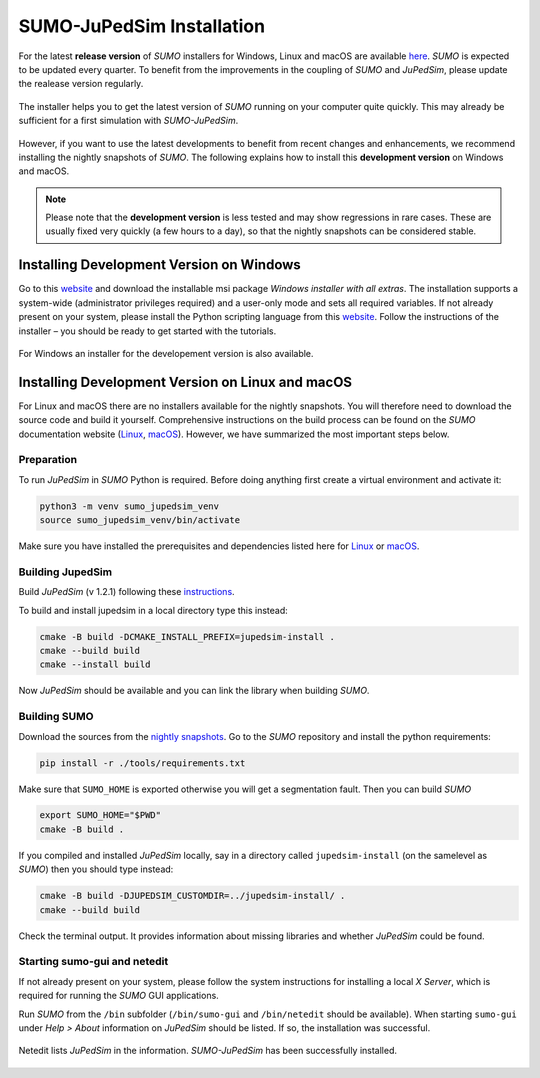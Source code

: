 ==========================
SUMO-JuPedSim Installation
==========================

For the latest **release version** of *SUMO* installers for Windows, Linux and macOS are available `here <https://sumo.dlr.de/docs/Installing/index.html>`__.
*SUMO* is expected to be updated every quarter. 
To benefit from the improvements in the coupling of *SUMO* and *JuPedSim*, please update the realease version regularly.

.. figure:: /_static/coupling/install/installer.png
    :width: 80%
    :align: center
    :alt: Installer for *SUMO-JuPedSim*

    The installer helps you to get the latest version of *SUMO* running on your computer quite quickly. This may already be sufficient for a first simulation with *SUMO-JuPedSim*.

However, if you want to use the latest developments to benefit from recent changes and enhancements, we recommend installing the nightly snapshots of *SUMO*. 
The following explains how to install this **development version** on Windows and macOS.

.. note::

    Please note that the **development version** is less tested and may show regressions in rare cases. 
    These are usually fixed very quickly (a few hours to a day), so that the nightly snapshots can be considered stable.

Installing Development Version on Windows
=========================================

Go to this `website <https://sumo.dlr.de/docs/Downloads.php#nightly_snapshots>`__  and download the installable msi package *Windows installer with all extras*. 
The installation supports a system-wide (administrator privileges required) and a user-only mode and sets all required variables. 
If not already present on your system, please install the Python scripting language from this `website <https://www.python.org/downloads/>`__.
Follow the instructions of the installer – you should be ready to get started with the tutorials.

.. figure:: /_static/coupling/install/installer_nightly.png
    :width: 100%
    :align: center
    :alt: Installer for the development version

    For Windows an installer for the developement version is also available.



Installing Development Version on Linux and macOS
=======================================

For Linux and macOS there are no installers available for the nightly snapshots. 
You will therefore need to download the source code and build it yourself. 
Comprehensive instructions on the build process can be found on the *SUMO* documentation website (`Linux <https://sumo.dlr.de/docs/Installing/Linux_Build.html>`__, `macOS <https://sumo.dlr.de/docs/Installing/MacOS_Build.html>`__).
However, we have summarized the most important steps below.

Preparation
^^^^^^^^^^^

To run *JuPedSim* in *SUMO* Python is required.
Before doing anything first create a virtual environment and activate it:

.. code:: console

    python3 -m venv sumo_jupedsim_venv
    source sumo_jupedsim_venv/bin/activate

Make sure you have installed the prerequisites and dependencies listed here for `Linux <https://sumo.dlr.de/docs/Installing/Linux_Build.html#installing_required_tools_and_libraries>`__ or `macOS <https://sumo.dlr.de/docs/Installing/MacOS_Build.html#the_homebrew_approach>`__.

Building JupedSim
^^^^^^^^^^^^^^^^^

Build *JuPedSim* (v 1.2.1) following these `instructions <https://sumo.dlr.de/docs/Installing/Linux_Build.html#how_to_build_jupedsim_and_then_build_sumo_with_jupedsim>`__.

To build and install jupedsim in a local directory type this instead:

.. code:: console

    cmake -B build -DCMAKE_INSTALL_PREFIX=jupedsim-install .
    cmake --build build
    cmake --install build

Now *JuPedSim* should be available and you can link the library when building *SUMO*.

Building SUMO
^^^^^^^^^^^^^

Download the sources from the `nightly snapshots <https://sumo.dlr.de/docs/Downloads.php#nightly_snapshots>`__.
Go to the *SUMO* repository and install the python requirements:

.. code:: console

    pip install -r ./tools/requirements.txt

Make sure that ``SUMO_HOME`` is exported otherwise you will get a segmentation fault.
Then you can build *SUMO*

.. code:: console

    export SUMO_HOME="$PWD"
    cmake -B build .

If you compiled and installed *JuPedSim* locally, say in a directory called ``jupedsim-install`` (on the samelevel as *SUMO*) then you should type instead:

.. code:: console

    cmake -B build -DJUPEDSIM_CUSTOMDIR=../jupedsim-install/ .
    cmake --build build

Check the terminal output. It provides information about missing libraries and whether *JuPedSim* could be found.

Starting sumo-gui and netedit
^^^^^^^^^^^^^^^^^^^^^^^^^^^^^

If not already present on your system, please follow the system instructions for installing a local *X Server*, which is required for running the *SUMO* GUI applications.

Run *SUMO* from the ``/bin`` subfolder (``/bin/sumo-gui`` and ``/bin/netedit`` should be available). 
When starting ``sumo-gui`` under *Help > About* information on *JuPedSim* should be listed. If so, the installation was successful.

.. figure:: /_static/coupling/install/netedit.png
    :width: 100%
    :align: center
    :alt: Netedit with information about *JuPedSim*

    Netedit lists *JuPedSim* in the information. *SUMO-JuPedSim* has been successfully installed.
